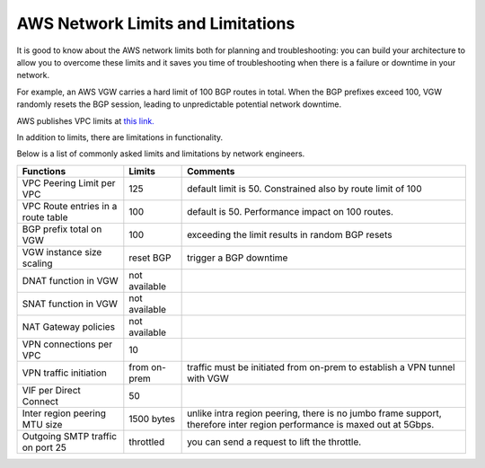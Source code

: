 .. raw:: html

    <meta name="robots" content="noindex, nofollow, noarchive, nosnippet, notranslate, noimageindex">


===========================================================================================
AWS Network Limits and Limitations
===========================================================================================

It is good to know about the AWS network limits both for planning and troubleshooting: you can build your architecture to allow you to overcome these limits and it saves you time of troubleshooting 
when there is a failure or downtime in your network. 

For example, an AWS VGW carries a hard limit of 100 BGP routes in total. When the BGP prefixes exceed 100, VGW randomly resets the BGP session, leading to unpredictable potential network downtime. 

AWS publishes VPC limits at `this link. <https://docs.aws.amazon.com/vpc/latest/userguide/amazon-vpc-limits.html>`_

In addition to limits, there are limitations in functionality. 

Below is a list of commonly asked limits and limitations by network engineers.  


========================================  =============== =====================
Functions                                 Limits  	  Comments   
========================================  =============== =====================
VPC Peering Limit per VPC                 125             default limit is 50. Constrained also by route limit of 100
VPC Route entries in a route table        100             default is 50. Performance impact on 100 routes. 
BGP prefix total on VGW                   100             exceeding the limit results in random BGP resets 
VGW instance size scaling                 reset BGP       trigger a BGP downtime 
DNAT function in VGW                      not available   
SNAT function in VGW                      not available   
NAT Gateway policies                      not available
VPN connections per VPC                   10
VPN traffic initiation                    from on-prem    traffic must be initiated from on-prem to establish a VPN tunnel with VGW
VIF per Direct Connect                    50
Inter region peering MTU size             1500 bytes      unlike intra region peering, there is no jumbo frame support, therefore inter region performance is maxed out at 5Gbps.
Outgoing SMTP traffic on port 25          throttled       you can send a request to lift the throttle.
========================================  =============== =====================


 




.. |survey| image:: opstools_survey_media/survey.png
   :scale: 30%
   

.. disqus::    
